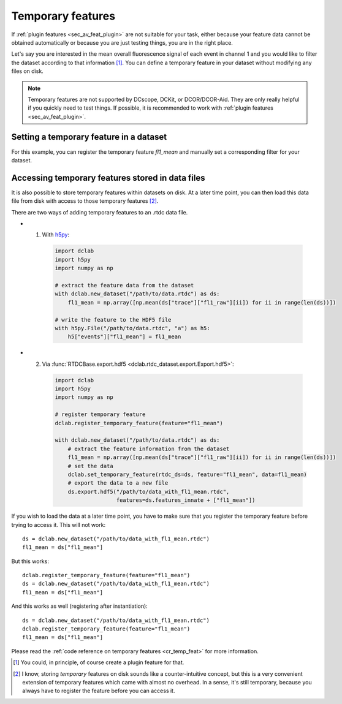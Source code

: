 .. _sec_av_feat_temp:

==================
Temporary features
==================
If :ref:`plugin features <sec_av_feat_plugin>` are not suitable for your
task, either because your feature data cannot be obtained automatically
or because you are just testing things, you are in the right place.

Let's say you are interested in the mean overall fluorescence signal of each
event in channel 1 and you would like to filter the dataset according to that
information [1]_. You can define a temporary feature
in your dataset without modifying any files on disk.

.. note::

    Temporary features are not supported by DCscope, DCKit, or DCOR/DCOR-Aid.
    They are only really helpful if you quickly need to test things. If possible,
    it is recommended to work with :ref:`plugin features <sec_av_feat_plugin>`.


Setting a temporary feature in a dataset
========================================
For this example, you can register the temporary feature `fl1_mean` and
manually set a corresponding filter for your dataset.

.. ipython::

    In [1]: import dclab

    In [2]: import numpy as np

    In [3]: ds = dclab.new_dataset("data/example_traces.rtdc")

    # register a temporary feature
    In [4]: dclab.register_temporary_feature(feature="fl1_mean")

    # compute the temporary feature
    In [5]: fl1_mean = np.array([np.mean(ds["trace"]["fl1_raw"][ii]) for ii in range(len(ds))])

    # set the temporary feature
    In [6]: dclab.set_temporary_feature(rtdc_ds=ds, feature="fl1_mean", data=fl1_mean)

    # do some filtering
    In [7]: ds.config["filtering"]["fl1_mean min"] = 4

    In [8]: ds.config["filtering"]["fl1_mean max"] = 200

    In [9]: ds.apply_filter()

    In [10]: print("Removed {} out of {} events!".format(np.sum(~ds.filter.all), len(ds)))


.. _sec_av_feat_temp_store:

Accessing temporary features stored in data files
=================================================
It is also possible to store temporary features within datasets on disk.
At a later time point, you can then load this data file from disk with access
to those temporary features [2]_.

There are two ways of adding temporary features to an .rtdc data file.

- 1. With `h5py <https://docs.h5py.org>`_:

    .. code:: python

        import dclab
        import h5py
        import numpy as np

        # extract the feature data from the dataset
        with dclab.new_dataset("/path/to/data.rtdc") as ds:
            fl1_mean = np.array([np.mean(ds["trace"]["fl1_raw"][ii]) for ii in range(len(ds))])

        # write the feature to the HDF5 file
        with h5py.File("/path/to/data.rtdc", "a") as h5:
            h5["events"]["fl1_mean"] = fl1_mean

- 2. Via :func:`RTDCBase.export.hdf5 <dclab.rtdc_dataset.export.Export.hdf5>`:

    .. code:: python

        import dclab
        import h5py
        import numpy as np

        # register temporary feature
        dclab.register_temporary_feature(feature="fl1_mean")

        with dclab.new_dataset("/path/to/data.rtdc") as ds:
            # extract the feature information from the dataset
            fl1_mean = np.array([np.mean(ds["trace"]["fl1_raw"][ii]) for ii in range(len(ds))])
            # set the data
            dclab.set_temporary_feature(rtdc_ds=ds, feature="fl1_mean", data=fl1_mean)
            # export the data to a new file
            ds.export.hdf5("/path/to/data_with_fl1_mean.rtdc",
                           features=ds.features_innate + ["fl1_mean"])

If you wish to load the data at a later time point, you have to make sure
that you register the temporary feature before trying to access it.
This will not work::

    ds = dclab.new_dataset("/path/to/data_with_fl1_mean.rtdc")
    fl1_mean = ds["fl1_mean"]

But this works::

    dclab.register_temporary_feature(feature="fl1_mean")
    ds = dclab.new_dataset("/path/to/data_with_fl1_mean.rtdc")
    fl1_mean = ds["fl1_mean"]

And this works as well (registering after instantiation)::

    ds = dclab.new_dataset("/path/to/data_with_fl1_mean.rtdc")
    dclab.register_temporary_feature(feature="fl1_mean")
    fl1_mean = ds["fl1_mean"]


Please read the :ref:`code reference on temporary features
<cr_temp_feat>` for more
information.

.. [1] You could, in principle, of course create a plugin feature for that.

.. [2] I know, storing *temporary* features on disk sounds like a
       counter-intuitive concept, but this is a very convenient extension
       of temporary features which came with almost no overhead.
       In a sense, it's still temporary, because you always have to register
       the feature before you can access it.